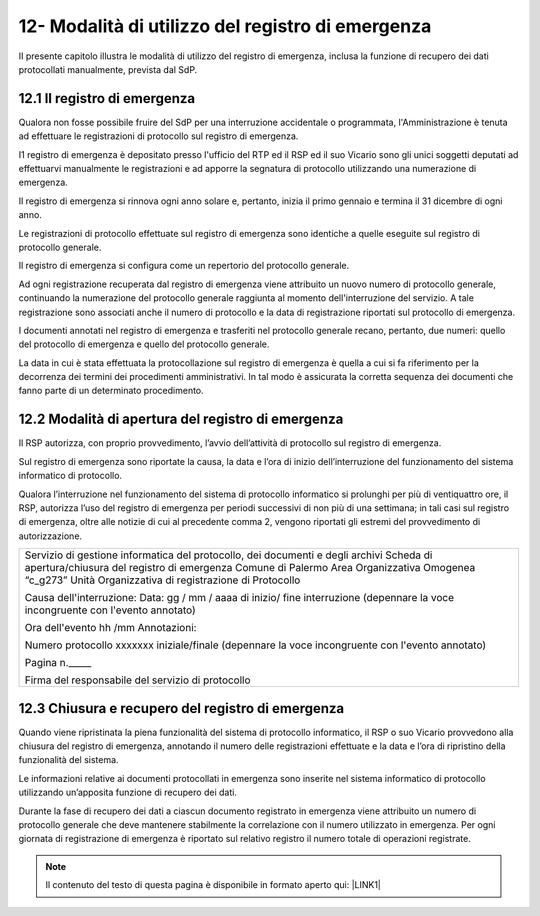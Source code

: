 
.. _h614c7a0213c7723a343174c93444:

12-  Modalità di utilizzo del registro di emergenza 
****************************************************

II presente capitolo illustra le modalità di utilizzo del registro di emergenza, inclusa la funzione di recupero dei dati protocollati manualmente, prevista dal SdP. 

.. _h645d6c1e287259251b401506c7a81d:

12.1    Il registro di emergenza 
=================================

Qualora non fosse possibile fruire del SdP per una interruzione accidentale o programmata, l'Amministrazione è tenuta ad effettuare le registrazioni di protocollo sul registro di emergenza. 

I1 registro di emergenza è depositato presso l'ufficio del RTP ed il RSP ed il suo Vicario sono gli unici soggetti deputati ad effettuarvi manualmente le registrazioni e ad apporre la segnatura di protocollo utilizzando una numerazione di emergenza.

Il registro di emergenza si rinnova ogni anno solare e, pertanto, inizia il primo gennaio e termina il 31 dicembre di ogni anno. 

Le registrazioni di protocollo effettuate sul registro di emergenza sono identiche a quelle eseguite sul registro di protocollo generale. 

Il registro di emergenza si configura come un repertorio del protocollo generale. 

Ad ogni registrazione recuperata dal registro di emergenza viene attribuito un nuovo numero di protocollo generale, continuando la numerazione del protocollo generale raggiunta al momento dell'interruzione del servizio. A tale registrazione sono associati anche il numero di protocollo e la data di registrazione riportati sul protocollo di emergenza. 

I documenti annotati nel registro di emergenza e trasferiti nel protocollo generale recano, pertanto, due numeri: quello del protocollo di emergenza e quello del protocollo generale. 

La data in cui è stata effettuata la protocollazione sul registro di emergenza è quella a cui si fa riferimento per la decorrenza dei termini dei procedimenti amministrativi. In tal modo è assicurata la corretta sequenza dei documenti che fanno parte di un determinato procedimento. 

.. _h4211772272b7e49764e7c5642127339:

12.2   Modalità di apertura del registro di emergenza
=====================================================

Il RSP autorizza, con proprio provvedimento, l’avvio dell’attività di protocollo sul registro di emergenza.

Sul registro di emergenza sono riportate la causa, la data e l’ora di inizio dell’interruzione del funzionamento del sistema informatico di protocollo.

Qualora l’interruzione nel funzionamento del sistema di protocollo informatico si prolunghi per più di ventiquattro ore, il RSP, autorizza l’uso del registro di emergenza per periodi successivi di non più di una settimana; in tali casi sul registro di emergenza, oltre alle notizie di cui al precedente comma 2, vengono riportati gli estremi del provvedimento di autorizzazione.

+------------------------------------------------------------------------------+
|Servizio di gestione informatica del protocollo, dei documenti e degli archivi|
|Scheda di apertura/chiusura del registro di emergenza                         |
|Comune di Palermo                                                             |
|Area Organizzativa Omogenea  “c_g273”                                         |
|Unità Organizzativa di registrazione di Protocollo                            |
|                                                                              |
|Causa dell'interruzione:                                                      |
|Data: gg / mm / aaaa di inizio/ fine interruzione                             |
|(depennare la voce incongruente con l'evento annotato)                        |
|                                                                              |
|Ora dell'evento hh /mm Annotazioni:                                           |
|                                                                              |
|Numero protocollo xxxxxxx iniziale/finale                                     |
|(depennare la voce incongruente con l'evento annotato)                        |
|                                                                              |
|Pagina n._____                                                                |
|                                                                              |
|Firma del responsabile del servizio di protocollo                             |
|                                                                              |
+------------------------------------------------------------------------------+

.. _h26285a1e244a4c6936752964352627:

12.3    Chiusura e recupero del registro di emergenza
=====================================================

Quando viene ripristinata la piena funzionalità del sistema di protocollo informatico, il RSP o suo Vicario   provvedono alla chiusura del registro di emergenza, annotando  il numero delle registrazioni effettuate e la data e l’ora di ripristino della funzionalità del sistema.

Le informazioni relative ai documenti protocollati in emergenza sono inserite nel sistema informatico di protocollo utilizzando un’apposita funzione di recupero dei dati.

Durante la fase di recupero dei dati a ciascun documento registrato in emergenza viene attribuito un numero di protocollo generale che deve mantenere stabilmente la correlazione con il numero utilizzato in emergenza. Per ogni giornata di registrazione di emergenza è riportato sul relativo registro il numero totale di operazioni registrate.


..  Note:: 

    Il contenuto del testo di questa pagina è disponibile in formato aperto qui:
    \ |LINK1|\  


.. bottom of content


.. |LINK1| raw:: html

    <a href="http://bit.ly/manuale-capitolo-12" target="_blank">http://bit.ly/manuale-capitolo-12</a>

